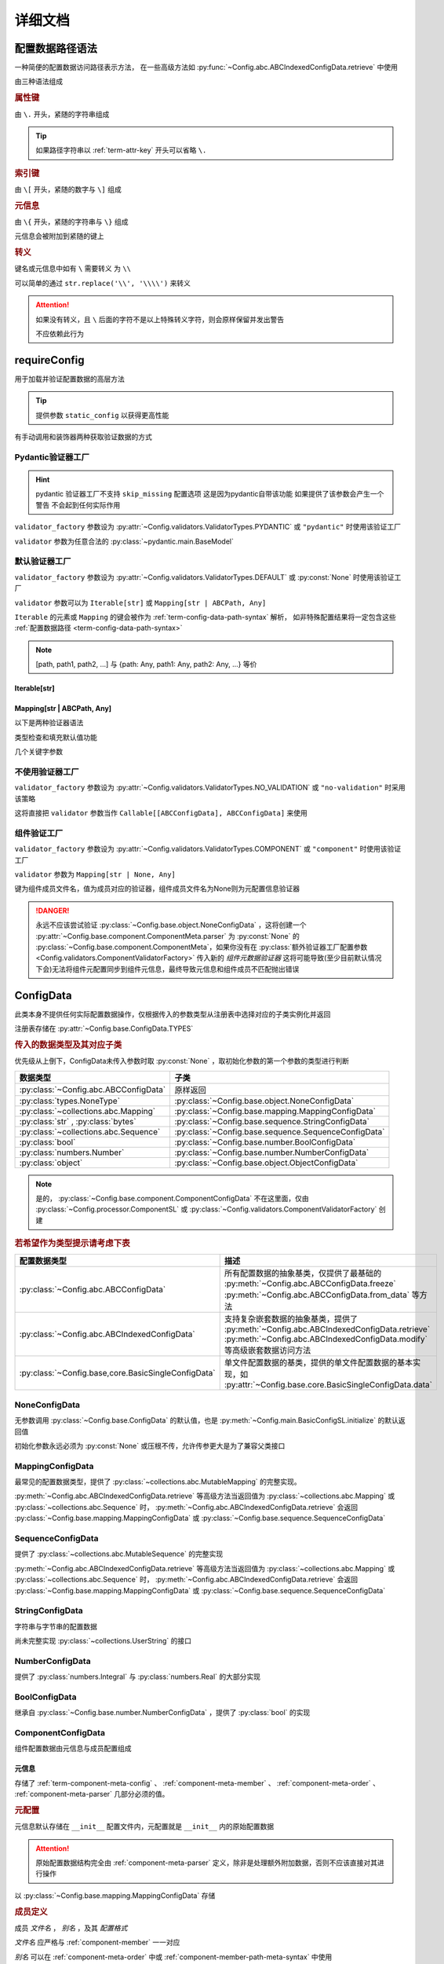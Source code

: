 详细文档
==============

.. _term-config-data-path-syntax:

配置数据路径语法
-----------------

一种简便的配置数据访问路径表示方法，
在一些高级方法如 :py:func:`~Config.abc.ABCIndexedConfigData.retrieve` 中使用

由三种语法组成

.. rubric:: 属性键
   :name: term-attr-key

由 ``\.`` 开头，紧随的字符串组成

.. code-block:: python
   :caption: 例

   r"\.key1\.key2\.key3"

.. tip::

   如果路径字符串以 :ref:`term-attr-key` 开头可以省略 ``\.``

   .. code-block:: python
      :caption: 例

      r"key1\.key2\.key3"

      # 这将被视为

      r"\.key1\.key2\.key3"

.. rubric:: 索引键

由 ``\[`` 开头，紧随的数字与 ``\]`` 组成

.. code-block:: python
   :caption: 例

   r"\[0\]"

.. rubric:: 元信息
   :name: term-key-meta

由 ``\{`` 开头，紧随的字符串与 ``\}`` 组成

元信息会被附加到紧随的键上

.. code-block:: python
   :caption: 例

   r"\{meta 1\}\.key\{meta 2\}\[0\]"

   # 这相当于

   [AttrKey("key", meta="meta 1"), IndexKey(0, meta="meta 2")]

.. rubric:: 转义

键名或元信息中如有 ``\`` 需要转义 为 ``\\``

.. code-block:: python
   :caption: 例

   r"\{1\\2\}\.\\key\{2\\2\}\[0\]"

   # 这将解析为

   [AttrKey(r"\key", meta=r"1\2"), IndexKey(0, meta=r"2\2")]

可以简单的通过 ``str.replace('\\', '\\\\')`` 来转义

.. attention::
   如果没有转义，且 ``\`` 后面的字符不是以上特殊转义字符，则会原样保留并发出警告

   不应依赖此行为

.. _detail-requireConfig:

requireConfig
-----------------------------

用于加载并验证配置数据的高层方法

.. tip::

   提供参数 ``static_config`` 以获得更高性能

   .. seealso::
      :py:class:`~Config.main.RequiredPath`

有手动调用和装饰器两种获取验证数据的方式

.. code-block:: python
    :caption: 手动调用和装饰器
    :linenos:

    from C41811.Config import ConfigData
    from C41811.Config import JsonSL
    from C41811.Config import requireConfig

    JsonSL().register_to()

    require = requireConfig(
        '', "config.json", {
            "config": "data",
        },
    )

    # 调用check手动获取配置数据
    config: ConfigData = require.check()
    print(config)  # 打印：{'config': 'data'}


    # 使用装饰器自动注入配置数据
    @require
    def test(cfg):
        print(cfg)  # 打印：{'config': 'data'}


    test()


    class Test:
        @require
        def __init__(self, cfg):
            print(self, cfg)  # 打印：<__main__.Test object at 0x0000025B37D812E0> {'config': 'data'}

        @classmethod
        @require
        def cls_func(cls, cfg):
            print(cls, cfg)  # 打印：<class '__main__.Test'> {'config': 'data'}
            return cls

        @staticmethod
        @require
        def static_func(cfg):
            print(cfg)  # 打印：{'config': 'data'}


    Test().cls_func().static_func()

Pydantic验证器工厂
^^^^^^^^^^^^^^^^^^

.. hint::
   pydantic 验证器工厂不支持 ``skip_missing`` 配置选项
   这是因为pydantic自带该功能
   如果提供了该参数会产生一个警告 不会起到任何实际作用

``validator_factory`` 参数设为 :py:attr:`~Config.validators.ValidatorTypes.PYDANTIC` 或 ``"pydantic"`` 时使用该验证工厂

``validator`` 参数为任意合法的 :py:class:`~pydantic.main.BaseModel`

.. code-block:: python
    :caption: 一个简单的pydantic验证器
    :linenos:

    from pydantic import BaseModel
    from pydantic import Field

    from C41811.Config import ConfigData
    from C41811.Config import ConfigFile
    from C41811.Config import JsonSL
    from C41811.Config import requireConfig
    from C41811.Config import save

    JsonSL().register_to()

    save('', "test.json", config=ConfigFile(ConfigData({
        "key": "value"
    })))


    class Config(BaseModel):
        key: str = "default value"
        unknown_key: dict = Field(default_factory=dict)


    print(requireConfig('', "test.json", Config, "pydantic").check())
    # 打印：{'key': 'value', 'unknown_key': {}}


默认验证器工厂
^^^^^^^^^^^^^^

``validator_factory`` 参数设为 :py:attr:`~Config.validators.ValidatorTypes.DEFAULT` 或 :py:const:`None` 时使用该验证工厂

``validator`` 参数可以为 ``Iterable[str]`` 或 ``Mapping[str | ABCPath, Any]``

``Iterable`` 的元素或 ``Mapping`` 的键会被作为 :ref:`term-config-data-path-syntax` 解析，
如非特殊配置结果将一定包含这些 :ref:`配置数据路径 <term-config-data-path-syntax>`

.. note::

    [path, path1, path2, ...] 与 {path: Any, path1: Any, path2: Any, ...} 等价

.. tip::
    :collapsible:

    如果validator同时包含路径和路径的父路径

    例： ``r"\.first\.second\.third"`` 与 ``r"\.first"`` 同时出现

    这时 ``first`` 中不仅包含 ``second`` ，还会允许任意额外的键

    .. code-block:: python
        :caption: 例
        :linenos:

        from C41811.Config import ConfigData
        from C41811.Config import ConfigFile
        from C41811.Config import JsonSL
        from C41811.Config import requireConfig
        from C41811.Config import save

        JsonSL().register_to()

        save('', "test.json", config=ConfigFile(ConfigData({
            "first": {
                "second": {
                    "third": 111,
                    "foo": 222
                },
                "bar": 333
            },
            "baz": 444
        })))

        print(requireConfig('', "test.json", ["first", "first\\.second\\.third"]).check())
        # 打印：{'first': {'second': {'third': 111}, 'bar': 333}}

Iterable[str]
.................

.. code-block:: python
    :caption: 例
    :linenos:

    from C41811.Config import ConfigData
    from C41811.Config import ConfigFile
    from C41811.Config import JsonSL
    from C41811.Config import requireConfig
    from C41811.Config import save

    JsonSL().register_to()

    save('', "test.json", config=ConfigFile(ConfigData({
        "foo": {
            "bar": {
                "baz": "value"
            },
            "bar1": "value1"
        },
        "foo1": "value2"
    })))

    print(requireConfig('', "test.json", ["foo", "foo\\.bar\\.baz", "foo1"]).check())
    # 打印：{'foo': {'bar': {'baz': 'value'}, 'bar1': 'value1'}, 'foo1': 'value2'}

Mapping[str | ABCPath, Any]
.............................

.. tip::
    :collapsible:

    ``r"first\.second\.third": int`` 与 ``"first": {"second": {"third": int}}`` 等价

    * 允许混用路径与嵌套字典

    .. code-block:: python
        :caption: 路径与嵌套字典的等价操作
        :linenos:

        from C41811.Config import ConfigData
        from C41811.Config import ConfigFile
        from C41811.Config import JsonSL
        from C41811.Config import requireConfig
        from C41811.Config import save

        JsonSL().register_to()

        save('', "test.json", config=ConfigFile(ConfigData({
            "first": {
                "second": {
                    "third": 111,
                    "foo": 222
                },
                "bar": 333
            },
            "baz": 444
        })))

        paths = requireConfig('', "test.json", {
            r"first\.second\.third": int,
            r"first\.bar": int,
        }).check()
        recursive_dict = requireConfig('', "test.json", {
            "first": {
                "second": {
                    "third": int
                },
                "bar": int
            }
        }).check()

        print(paths)  # 打印: {'first': {'second': {'third': 111}, 'bar': 333}}
        print(recursive_dict)  # 打印: {'first': {'second': {'third': 111}, 'bar': 333}}
        print(paths == recursive_dict)  # 打印: True

以下是两种验证器语法

.. code-block:: python
    :caption: 两种验证器语法
    :linenos:

    from C41811.Config import ConfigData
    from C41811.Config import ConfigFile
    from C41811.Config import JsonSL
    from C41811.Config import requireConfig
    from C41811.Config import save

    JsonSL().register_to()

    save('', "test.json", config=ConfigFile(ConfigData({
        "first": {
            "second": {
                "third": 111,
                "foo": 222
            },
            "bar": 333
        },
        "baz": 444
    })))

    # 使用路径字符串
    print(requireConfig('', "test.json", {
        "first\\.second\\.third": int,
        "first\\.bar": int,
    }).check())  # 打印：{'first': {'second': {'third': 111}, 'bar': 333}}

    # 使用嵌套字典
    print(requireConfig('', "test.json", {
        "first": {
            "second": {
                "third": int
            },
            "bar": int
        }
    }).check())  # 打印：{'first': {'second': {'third': 111}, 'bar': 333}}

    # 混搭
    print(requireConfig('', "test.json", {
        "first": {
            "second\\.third": int,
            "second": dict,
            "bar": int
        },
        "baz": int
    }).check())  # 打印： {'first': {'second': {'third': 111, 'foo': 222}, 'bar': 333}, 'baz': 444}

类型检查和填充默认值功能

.. code-block:: python
    :caption: 类型检查和填充默认值
    :linenos:

    from typing import Sequence

    from C41811.Config import ConfigData
    from C41811.Config import ConfigFile
    from C41811.Config import FieldDefinition
    from C41811.Config import JsonSL
    from C41811.Config import requireConfig
    from C41811.Config import save
    from C41811.Config.errors import ConfigDataTypeError

    JsonSL().register_to()

    save('', "test.json", config=ConfigFile(ConfigData({
        "first": {
            "second": {
                "third": 111,
                "foo": 222
            },
            "bar": 333
        },
        "baz": [444]
    })))

    # 类型检查，如果不满足会报错
    print(requireConfig('', "test.json", {
        "first\\.second": dict[str, int],
        "baz": list[int],
    }).check())  # 打印：{'first': {'second': {'third': 111, 'foo': 222}}, 'baz': [444]}

    try:
        requireConfig('', "test.json", {
            "first\\.second": dict[str, str]  # 类型不匹配
        }).check()
    except ConfigDataTypeError as err:
        print(err)  # 打印：\.first\.second\.third -> \.third (3 / 3) Must be '<class 'str'>', Not '<class 'int'>'

    try:
        requireConfig('', "test.json", {
            "baz": list[str]
        }).check()
    except ConfigDataTypeError as err:
        print(err)  # 打印：\.baz\[0\] -> \[0\] (2 / 2) Must be '<class 'str'>', Not '<class 'int'>'

    # 默认值，路径不存在时自动填充
    print(requireConfig('', "test.json", {
        "first\\.second\\.third": 999,  # 因为路径已存在所以不会填充
        "not\\.exists": 987
    }).check())  # 打印： {'first': {'second': {'third': 111}}, 'not': {'exists': 987}}

    # 在提供默认值的同时提供类型检查
    # 一般情况下用不着，因为会自动根据默认值的类型来设置类型检查
    # 一般在传入的默认值类型与类型检查的类型不同或规避特殊语法时使用
    print(requireConfig('', "test.json", {
        "first\\.second\\.third": FieldDefinition(int, 999),
        "not\\.exists": FieldDefinition(int, 987),
        "baz": FieldDefinition(Sequence[int], [654]),
    }).check())  # 打印：{'first': {'second': {'third': 111}}, 'not': {'exists': 987}, 'baz': [444]}
    print(requireConfig('', "test.json", {
        "first\\.second": FieldDefinition(dict, {"key": int}, allow_recursive=False),  # 并不会被递归处理，会被当作默认值处理
        "not exists": FieldDefinition(dict, {"key": int}, allow_recursive=False),
        "type": FieldDefinition(type, frozenset),
    }).check())
    # 打印：
    #  {'first': {'second': {'third': 111, 'foo': 222}}, 'not exists': {'key': <class 'int'>}, 'type': <class 'frozenset'>}

    # 含有非字符串键的子Mapping不会被递归处理
    print(requireConfig('', "test.json", {
        "first\\.second": {"third": str, 3: 4},
        # 效果等同于FieldDefinition(dict, {"third": str, 3: 4}, allow_recursive=False)
        "not exists": {1: 2},
    }).check())  # 打印：{'first': {'second': {'third': 111, 'foo': 222}}, 'not exists': {'key': <class 'int'>}}

几个关键字参数

.. code-block:: python
    :caption: 关键字参数
    :linenos:

    from C41811.Config import ConfigData
    from C41811.Config import ConfigFile
    from C41811.Config import JsonSL
    from C41811.Config import requireConfig
    from C41811.Config import save
    from C41811.Config.errors import RequiredPathNotFoundError

    JsonSL().register_to()

    raw_data = ConfigData({
        "first": {
            "second": {
                "third": 111,
                "foo": 222
            },
            "bar": 333
        },
        "baz": [444]
    })

    save('', "test.json", config=ConfigFile(raw_data))

    # allow_modify, 在填充默认值时将默认值填充到源数据
    requireConfig('', "test.json", {
        "not\\.exists": 987
    }).check(allow_modify=False)

    # 未提供allow_modify参数时不会影响源数据
    print(raw_data.exists("not\\.exists"))  # 打印：False

    # ConfigRequirementDecorator.__init__将allow_modify默认值设为True
    requireConfig('', "test.json", {
        "not\\.exists": 987
    }).check()

    print(raw_data.exists("not\\.exists"))  # 打印：True
    raw_data.delete("not\\.exists")

    # skip_missing, 在没提供默认值且键不存在时忽略
    try:
        requireConfig('', "test.json", {
            "not\\.exists": int
        }).check()
    except RequiredPathNotFoundError as err:
        print(err)  # 打印：\.not\.exists -> \.exists (2 / 2) Operate: Read

    data: ConfigData = requireConfig('', "test.json", {
        "not\\.exists": int
    }).check(skip_missing=True)

    print(data.exists("not\\.exists"))  # 打印：False

.. seealso::
   :py:class:`~Config.validators.DefaultValidatorFactory`

不使用验证器工厂
^^^^^^^^^^^^^^^^

``validator_factory`` 参数设为 :py:attr:`~Config.validators.ValidatorTypes.NO_VALIDATION` 或 ``"no-validation"`` 时采用该策略

这将直接把 ``validator`` 参数当作 ``Callable[[ABCConfigData], ABCConfigData]`` 来使用

.. code-block:: python
    :caption: 一个修改所有值为"modified!"的验证器
    :linenos:

    from C41811.Config import ConfigData
    from C41811.Config import ConfigFile
    from C41811.Config import JsonSL
    from C41811.Config import requireConfig
    from C41811.Config import save
    from C41811.Config.abc import ABCConfigData


    def modify_value_validator[D: ABCConfigData](data: D) -> D:
        for path in data.keys(recursive=True, end_point_only=True):
            data.modify(path, "modified!")
        return data


    JsonSL().register_to()

    save('', "test.json", config=ConfigFile(ConfigData({
        "key": "value"
    })))
    print(requireConfig('', "test.json", modify_value_validator, "ignore").check())
    # 输出：{'key': 'modified!'}

.. _component-validator-factory:

组件验证工厂
^^^^^^^^^^^^^^^

``validator_factory`` 参数设为 :py:attr:`~Config.validators.ValidatorTypes.COMPONENT` 或 ``"component"`` 时使用该验证工厂

``validator`` 参数为 ``Mapping[str | None, Any]``

键为组件成员文件名，值为成员对应的验证器，组件成员文件名为None则为元配置信息验证器

.. danger::
   永远不应该尝试验证 :py:class:`~Config.base.object.NoneConfigData` ，这将创建一个
   :py:attr:`~Config.base.component.ComponentMeta.parser` 为
   :py:const:`None` 的 :py:class:`~Config.base.component.ComponentMeta`，如果你没有在
   :py:class:`额外验证器工厂配置参数 <Config.validators.ComponentValidatorFactory>` 传入新的
   `组件元数据验证器` 这将可能导致(至少目前默认情况下会)无法将组件元配置同步到组件元信息，最终导致元信息和组件成员不匹配抛出错误

.. seealso::
   :py:class:`~Config.validators.ComponentValidatorFactory`

ConfigData
------------------

此类本身不提供任何实际配置数据操作，仅根据传入的参数类型从注册表中选择对应的子类实例化并返回

注册表存储在 :py:attr:`~Config.base.ConfigData.TYPES`

.. rubric:: 传入的数据类型及其对应子类

优先级从上倒下，ConfigData未传入参数时取 :py:const:`None` ，取初始化参数的第一个参数的类型进行判断

.. list-table::
   :widths: auto
   :header-rows: 1

   * - 数据类型
     - 子类

   * - :py:class:`~Config.abc.ABCConfigData`
     - 原样返回

   * - :py:class:`types.NoneType`
     - :py:class:`~Config.base.object.NoneConfigData`

   * - :py:class:`~collections.abc.Mapping`
     - :py:class:`~Config.base.mapping.MappingConfigData`

   * - :py:class:`str` , :py:class:`bytes`
     - :py:class:`~Config.base.sequence.StringConfigData`

   * - :py:class:`~collections.abc.Sequence`
     - :py:class:`~Config.base.sequence.SequenceConfigData`

   * - :py:class:`bool`
     - :py:class:`~Config.base.number.BoolConfigData`

   * - :py:class:`numbers.Number`
     - :py:class:`~Config.base.number.NumberConfigData`

   * - :py:class:`object`
     - :py:class:`~Config.base.object.ObjectConfigData`

.. note::
   是的， :py:class:`~Config.base.component.ComponentConfigData` 不在这里面，仅由
   :py:class:`~Config.processor.ComponentSL` 或
   :py:class:`~Config.validators.ComponentValidatorFactory` 创建

   .. seealso::
      具体原因与 :ref:`component-validator-factory` 所述大同小异

.. rubric:: 若希望作为类型提示请考虑下表

.. list-table::
   :widths: auto
   :header-rows: 1

   * - 配置数据类型
     - 描述

   * - :py:class:`~Config.abc.ABCConfigData`
     - 所有配置数据的抽象基类，仅提供了最基础的 :py:meth:`~Config.abc.ABCConfigData.freeze`
       :py:meth:`~Config.abc.ABCConfigData.from_data` 等方法

   * - :py:class:`~Config.abc.ABCIndexedConfigData`
     - 支持复杂嵌套数据的抽象基类，提供了 :py:meth:`~Config.abc.ABCIndexedConfigData.retrieve`
       :py:meth:`~Config.abc.ABCIndexedConfigData.modify` 等高级嵌套数据访问方法

   * - :py:class:`~Config.base,core.BasicSingleConfigData`
     - 单文件配置数据的基类，提供的单文件配置数据的基本实现，如 :py:attr:`~Config.base.core.BasicSingleConfigData.data`

NoneConfigData
^^^^^^^^^^^^^^^^^^

无参数调用 :py:class:`~Config.base.ConfigData` 的默认值，也是 :py:meth:`~Config.main.BasicConfigSL.initialize` 的默认返回值

初始化参数永远必须为 :py:const:`None` 或压根不传，允许传参更大是为了兼容父类接口

MappingConfigData
^^^^^^^^^^^^^^^^^^^

最常见的配置数据类型，提供了 :py:class:`~collections.abc.MutableMapping` 的完整实现。

:py:meth:`~Config.abc.ABCIndexedConfigData.retrieve` 等高级方法当返回值为 :py:class:`~collections.abc.Mapping` 或
:py:class:`~collections.abc.Sequence` 时， :py:meth:`~Config.abc.ABCIndexedConfigData.retrieve` 会返回
:py:class:`~Config.base.mapping.MappingConfigData` 或 :py:class:`~Config.base.sequence.SequenceConfigData`

SequenceConfigData
^^^^^^^^^^^^^^^^^^^

提供了 :py:class:`~collections.abc.MutableSequence` 的完整实现

:py:meth:`~Config.abc.ABCIndexedConfigData.retrieve` 等高级方法当返回值为 :py:class:`~collections.abc.Mapping` 或
:py:class:`~collections.abc.Sequence` 时， :py:meth:`~Config.abc.ABCIndexedConfigData.retrieve` 会返回
:py:class:`~Config.base.mapping.MappingConfigData` 或 :py:class:`~Config.base.sequence.SequenceConfigData`

StringConfigData
^^^^^^^^^^^^^^^^^^^

字符串与字节串的配置数据

尚未完整实现 :py:class:`~collections.UserString` 的接口

NumberConfigData
^^^^^^^^^^^^^^^^^^^

提供了 :py:class:`numbers.Integral` 与 :py:class:`numbers.Real` 的大部分实现

BoolConfigData
^^^^^^^^^^^^^^^^^^^

继承自 :py:class:`~Config.base.number.NumberConfigData` ，提供了 :py:class:`bool` 的实现

ComponentConfigData
^^^^^^^^^^^^^^^^^^^^

组件配置数据由元信息与成员配置组成

.. _component-meta:

元信息
...........

存储了 :ref:`term-component-meta-config` 、 :ref:`component-meta-member` 、 :ref:`component-meta-order` 、
:ref:`component-meta-parser` 几部分必须的值。

.. seealso::
   :py:class:`~Config.base.component.ComponentMeta`

.. rubric:: 元配置
   :name: term-component-meta-config

元信息默认存储在 ``__init__`` 配置文件内，元配置就是 ``__init__`` 内的原始配置数据

.. attention::
   原始配置数据结构完全由 :ref:`component-meta-parser` 定义，除非是处理额外附加数据，否则不应该直接对其进行操作

以 :py:class:`~Config.base.mapping.MappingConfigData` 存储

.. rubric:: 成员定义
   :name: component-meta-member

成员 `文件名` ， `别名` ，及其 `配置格式`

`文件名` 应严格与 :ref:`component-member` 一一对应

`别名` 可以在 :ref:`component-meta-order` 中或 :ref:`component-member-path-meta-syntax` 中使用

`配置格式` 会在保存加载期间优先使用

.. seealso::
   :py:class:`~Config.base.component.ComponentMember`

.. rubric:: 处理顺序
   :name: component-meta-order

:py:meth:`~Config.base.ComponentConfigData.retrieve` 等方法从成员的搜索顺序

.. seealso::
   :py:class:`~Config.base.component.ComponentOrder`

.. rubric:: 解析器
   :name: component-meta-parser

负责将 :ref:`term-component-meta-config` 与 :ref:`component-meta` 以一定格式互相转换

.. seealso::
   :py:class:`~Config.processor.Component.ComponentMetaParser`

.. _component-member:

成员
...........

成员配置文件的配置数据，支持所有 :py:class:`~Config.abc.ABCIndexedConfigData` 的子类

.. _component-member-path-meta-syntax:
.. rubric:: 键元信息语法指定成员进行操作

:py:meth:`~Config.base.ComponentConfigData.retrieve` 等方法支持使用 :ref:`键元信息 <term-key-meta>` 指定成员进行操作

.. code-block:: python
   :caption: 指定从成员member.json读取数据

   comp_data.retrieve(r"\{member.json\}\.key")
   # 如果有别名也可以使用别名
   comp_data.retrieve(r"\{alies-member\}\.key")
   # 如果成员为SequenceConfigData
   comp_data.retrieve(r"\{member.json\}\[0\]")

具体来说，会读取 ``path[0].meta`` ，所以只有第一个键的元信息起到作用

EnvironmentConfigData
^^^^^^^^^^^^^^^^^^^^^^^

继承自 :py:class:`~Config.base.mapping.MappingConfigData` ，内部维护了与初始化参数的键差异

.. seealso::
   :py:class:`~Config.base.environment.Difference`

SL处理器
-------------

项目中的 ``SL`` 都是 ``SaveLoad`` 的缩写

.. list-table::
   :widths: auto
   :header-rows: 1

   * - 配置格式
     - 处理器
     - 注册名
     - 支持的文件后缀
     - 简介

   * - JSON
     - :py:class:`~Config.processor.Json.JsonSL`
     - json
     - .json
     - 基于内置 :py:mod:`json` 模块

   * - Pickle
     - :py:class:`~Config.processor.Pickle.PickleSL`
     - pickle
     - .pickle .pkl
     - 基于内置 :py:mod:`pickle` 模块

   * - YAML
     - :py:class:`~Config.processor.PyYaml.PyYamlSL`
     - yaml
     - .yaml .yml
     - 基于第三方库PyYaml

   * - YAML
     - :py:class:`~Config.processor.RuamelYaml.RuamelYamlSL`
     - ruamel_yaml
     - .yaml .yml
     - 基于第三方库RuamelYaml

   * - TOML
     - :py:class:`~Config.processor.Toml.TomlSL`
     - toml
     - .toml
     - 基于第三方库toml

   * - Python
     - :py:class:`~Config.processor.Python.PythonSL`
     - python
     - .py
     - 基于 :py:func:`exec`，尝试保存会抛出 :py:exc:`NotImplementedError` ，建议与
       :py:class:`~Config.processor.PlainText` 搭配使用

   * - PythonLiteral
     - :py:class:`~Config.processor.PythonLiteral.PythonLiteralSL`
     - python_literal
     - .python_literal .pyl .py
     - 基于 :py:func:`~ast.literal_eval` 与 :py:func:`~pprint.pformat`

   * - PlainText
     - :py:class:`~Config.processor.PlainText.PlainTextSL`
     - plaintext
     - .txt
     - 纯文本格式，支持额外参数
       ``linesep: str`` 在保存时额外添加换行符，
       ``split_line: bool`` 加载时使用 :py:meth:`~typing.TextIO.readlines`，
       ``remove_linesep: str`` 在加载时使用 :py:meth:`str.removesuffix` 移除换行符

   * - TarFile
     - :py:class:`~Config.processor.TarFile.TarFileSL`
     - tarfile:$compression_shortname$
     - .tar .tar.$compression_shortname$ .tar.$compression_fullname$
     - 基于内置 :py:mod:`tarfile` 模块

   * - ZipFile
     - :py:class:`~Config.processor.ZipFile.ZipFileSL`
     - zipfile:$compression_shortname$-$compress_level$
     - .$compress_level$.zip .zip
       .$compress_level$.$compression_fullname$ .$compress_level$.$compression_shortname$
       .$compression_shortname$ .$compression_fullname$
     - 基于内置 :py:mod:`zipfile` 模块

   * - Component
     - :py:class:`~Config.processor.Component.ComponentSL`
     - component
     - .component .comp
     - 组合多个 :py:class:`~Config.abc.ABCIndexedConfigData` 为一个 :py:class:`~Config.base.component.ComponentConfigData`

   * - OSEnv
     - :py:class:`~Config.processor.OSEnv.OSEnvSL`
     - os.environ
     - .os.env .os.environ
     - 基于内置 :py:data:`os.environ`

ComponentMetaParser
--------------------

:py:class:`~Config.processor.Component.ComponentSL` 的默认 :ref:`term-component-meta-config` 解析器。

.. rubric:: 元配置数据结构

.. code-block:: python
   :caption: 详解

   {
       "members": [  # 声明组件成员，此处声明的文件名必须与提供的组件成员严格匹配
           "filename.json",  # 可以直接提供文件名
           {
               "filename": "name",  # 也可以通过键值对声明
               # 通过键值对声明可以附带额外信息
               "alias": "na",  # 此成员别名为"na"，可被`键元信息`语法或下面的操作顺序使用
               "config_format": "ruamel_yaml",  # 此成员配置格式为ruamel.yaml的YAML解析器
           },
           {"filename": "my-member.pickle"},  # 当然这些额外信息是可选的
       ],
       # 操作顺序，并没有严格的检查，已经声明的组件成员可以不被使用但是禁止出现完全重复的名称
       "order": [  # 定义基础的操作顺序，若未提供则顺序敏感地使用members所声明的文件名(若存在则优先使用别名)，可以提供一个空列表以禁用默认行为
           # "filename.json",  # 越靠前优先级越高
           # "na",  # 显然这里是允许别名的
           # 已经声明的my-member.pickle没有在这里被使用
       ],
       "orders": {  # order会被同步追加到create/read/modify/delete
           # 会简单的检查将要追加的名称是否已经在表中(如果是则跳过)，这并不会同时检查文件名与别名是否同时存在
           "create": [],  # 禁止创建新的键，create的行为不是很符合预期，此项目前仅控制setdefault方法
           "read": ["filename.json", "my-member.pickle"],  # retrieve等方法仅按照此顺序读取配置数据
           "modify": ["filename.json", "na"],  # 显然这是针对modify一类方法的
           "delete": ["filename.json", "my-member.pickle", "na"],  # delete,unset一类涉及删除路径的操作
           # 注意，当unset等方法最终得到的orders其中某项为空时(例如"delete": [])
           # 会抛出RequiredPathNotFoundError且未找到路径一定为根键
       },
   }

